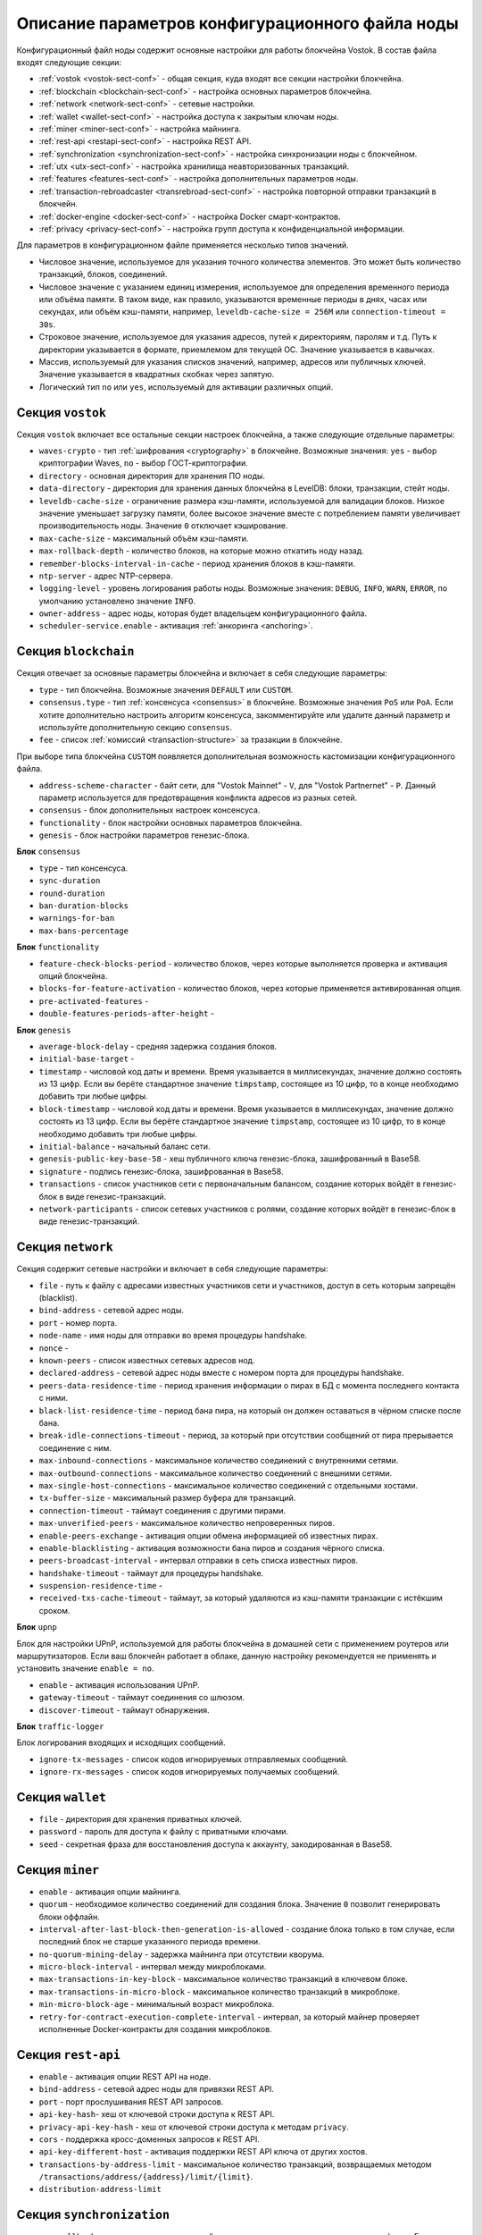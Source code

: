 
.. _config-description:

Описание параметров конфигурационного файла ноды
====================================================

Конфигурационный файл ноды содержит основные настройки для работы блокчейна Vostok. В состав файла входят следующие секции:

* :ref:`vostok <vostok-sect-conf>` - общая секция, куда входят все секции настройки блокчейна.
* :ref:`blockchain <blockchain-sect-conf>` - настройка основных параметров блокчейна.
* :ref:`network <network-sect-conf>` - сетевые настройки.
* :ref:`wallet <wallet-sect-conf>` - настройка доступа к закрытым ключам ноды.
* :ref:`miner <miner-sect-conf>` - настройка майнинга.
* :ref:`rest-api <restapi-sect-conf>` - настройка REST API.
* :ref:`synchronization <synchronization-sect-conf>` - настройка синхронизации ноды с блокчейном.
* :ref:`utx <utx-sect-conf>` - настройка хранилища неавторизованных транзакций.
* :ref:`features <features-sect-conf>` - настройка дополнительных параметров ноды.
* :ref:`transaction-rebroadcaster <transrebroad-sect-conf>` - настройка повторной отправки транзакций в блокчейн.
* :ref:`docker-engine <docker-sect-conf>` - настройка Docker смарт-контрактов.
* :ref:`privacy <privacy-sect-conf>` - настройка групп доступа к конфиденциальной информации.

Для параметров в конфигурационном файле применяется несколько типов значений.

* Числовое значение, используемое для указания точного количества элементов. Это может быть количество транзакций, блоков, соединений.
* Числовое значение с указанием единиц измерения, используемое для определения временного периода или объёма памяти. В таком виде, как правило, указываются временные периоды в днях, часах или секундах, или объём кэш-памяти, например, ``leveldb-cache-size = 256M`` или ``connection-timeout = 30s``.
* Строковое значение, используемое для указания адресов, путей к директориям, паролям и т.д. Путь к директории указывается в формате, приемлемом для текущей ОС. Значение указывается в кавычках.
* Массив, используемый для указания списков значений, например, адресов или публичных ключей. Значение указывается в квадратных скобках через запятую.
* Логический тип ``no`` или ``yes``, используемый для активации различных опций.

.. _vostok-sect-conf:

Секция ``vostok``
---------------------

Секция ``vostok`` включает все остальные секции настроек блокчейна, а также следующие отдельные параметры:

* ``waves-crypto`` - тип :ref:`шифрования <cryptography>` в блокчейне. Возможные значения: ``yes`` - выбор криптографии Waves, ``no`` - выбор ГОСТ-криптографии.
* ``directory`` - основная директория для хранения ПО ноды.
* ``data-directory`` - директория для хранения данных блокчейна в LevelDB: блоки, транзакции, стейт ноды.
* ``leveldb-cache-size`` - ограничение размера кэш-памяти, используемой для валидации блоков. Низкое значение уменьшает загрузку памяти, более высокое значение вместе с потреблением памяти увеличивает производительность ноды. Значение ``0`` отключает кэширование.
* ``max-cache-size`` - максимальный объём кэш-памяти. 
* ``max-rollback-depth`` - количество блоков, на которые можно откатить ноду назад.
* ``remember-blocks-interval-in-cache`` - период хранения блоков в кэш-памяти.
* ``ntp-server`` - адрес NTP-сервера.
* ``logging-level`` - уровень логирования работы ноды. Возможные значения: ``DEBUG``, ``INFO``, ``WARN``, ``ERROR``, по умолчанию установлено значение ``INFO``.
* ``owner-address`` - адрес ноды, которая будет владельцем конфигурационного файла.
* ``scheduler-service.enable`` - активация :ref:`анкоринга <anchoring>`.

.. _blockchain-sect-conf:

Секция ``blockchain``
-----------------------

Секция отвечает за основные параметры блокчейна и включает в себя следующие параметры:

* ``type`` - тип блокчейна. Возможные значения ``DEFAULT`` или ``CUSTOM``.
* ``consensus.type`` - тип :ref:`консенсуса <consensus>` в блокчейне. Возможные значения ``PoS`` или ``PoA``. Если хотите дополнительно настроить алгоритм консенсуса, закомментируйте или удалите данный параметр и используйте дополнительную секцию ``consensus``.
* ``fee`` - список :ref:`комиссий <transaction-structure>` за тразакции в блокчейне.

При выборе типа блокчейна ``CUSTOM`` появляется дополнительная возможность кастомизации конфигурационного файла.

* ``address-scheme-character`` - байт сети, для "Vostok Mainnet" - ``V``, для "Vostok Partnernet" - ``P``. Данный параметр используется для предотвращения конфликта адресов из разных сетей.
* ``consensus`` - блок дополнительных настроек консенсуса.
* ``functionality`` - блок настройки основных параметров блокчейна.
* ``genesis`` - блок настройки параметров генезис-блока.

**Блок** ``consensus``

* ``type`` - тип консенсуса.
* ``sync-duration``
* ``round-duration``
* ``ban-duration-blocks``
* ``warnings-for-ban``
* ``max-bans-percentage``

**Блок** ``functionality``

* ``feature-check-blocks-period`` - количество блоков, через которые выполняется проверка и активация опций блокчейна.
* ``blocks-for-feature-activation`` - количество блоков, через которые применяется активированная опция.
* ``pre-activated-features`` - 
* ``double-features-periods-after-height`` - 

**Блок** ``genesis``

* ``average-block-delay`` - средняя задержка создания блоков.
* ``initial-base-target`` - 
* ``timestamp`` - числовой код даты и времени. Время указывается в миллисекундах, значение должно состоять из 13 цифр. Если вы берёте стандартное значение ``timpstamp``, состоящее из 10 цифр, то в конце необходимо добавить три любые цифры.
* ``block-timestamp`` - числовой код даты и времени. Время указывается в миллисекундах, значение должно состоять из 13 цифр. Если вы берёте стандартное значение ``timpstamp``, состоящее из 10 цифр, то в конце необходимо добавить три любые цифры.
* ``initial-balance`` - начальный баланс сети.
* ``genesis-public-key-base-58`` - хеш публичного ключа генезис-блока, зашифрованный в Base58.
* ``signature`` - подпись генезис-блока, зашифрованная в Base58.
* ``transactions`` - список участников сети с первоначальным балансом, создание которых войдёт в генезис-блок в виде генезис-транзакций.
* ``network-participants`` - список сетевых участников с ролями, создание которых войдёт в генезис-блок в виде генезис-транзакций.

.. _network-sect-conf:

Секция ``network``
-------------------------

Секция содержит сетевые настройки и включает в себя следующие параметры:

* ``file`` - путь к файлу с адресами известных участников сети и участников, доступ в сеть которым запрещён (blacklist).
* ``bind-address`` - сетевой адрес ноды.
* ``port`` - номер порта.
* ``node-name`` - имя ноды для отправки во время процедуры handshake.
* ``nonce`` - 
* ``known-peers`` - список известных сетевых адресов нод.
* ``declared-address`` - сетевой адрес ноды вместе с номером порта для процедуры handshake.
* ``peers-data-residence-time`` - период хранения информации о пирах в БД с момента последнего контакта с ними.
* ``black-list-residence-time`` - период бана пира, на который он должен оставаться в чёрном списке после бана.
* ``break-idle-connections-timeout`` - период, за который при отсутствии сообщений от пира прерывается соединение с ним.
* ``max-inbound-connections`` - максимальное количество соединений с внутренними сетями.
* ``max-outbound-connections`` - максимальное количество соединений с внешними сетями.
* ``max-single-host-connections`` - максимальное количество соединений с отдельными хостами.
* ``tx-buffer-size`` - максимальный размер буфера для транзакций.
* ``connection-timeout`` - таймаут соединения с другими пирами.
* ``max-unverified-peers`` - максимальное количество непроверенных пиров.
* ``enable-peers-exchange`` - активация опции обмена информацией об известных пирах.
* ``enable-blacklisting`` - активация возможности бана пиров и создания чёрного списка.
* ``peers-broadcast-interval`` - интервал отправки в сеть списка известных пиров.
* ``handshake-timeout`` - таймаут для процедуры handshake.
* ``suspension-residence-time`` - 
* ``received-txs-cache-timeout`` - таймаут, за который удаляются из кэш-памяти транзакции с истёкшим сроком. 

**Блок** ``upnp``

Блок для настройки UPnP, используемой для работы блокчейна в домашней сети с применением роутеров или маршрутизаторов. Если ваш блокчейн работает в облаке, данную настройку рекомендуется не применять и установить значение ``enable = no``.

* ``enable`` - активация использования UPnP.
* ``gateway-timeout`` - таймаут соединения со шлюзом.
* ``discover-timeout`` - таймаут обнаружения.

**Блок** ``traffic-logger``

Блок логирования входящих и исходящих сообщений.

* ``ignore-tx-messages`` - список кодов игнорируемых отправляемых сообщений.
* ``ignore-rx-messages`` - список кодов игнорируемых получаемых сообщений.

.. _wallet-sect-conf:

Секция ``wallet``
---------------------

* ``file`` - директория для хранения приватных ключей.
* ``password`` - пароль для доступа к файлу с приватными ключами.
* ``seed`` - секретная фраза для восстановления доступа к аккаунту, закодированная в Base58.

.. _miner-sect-conf:

Секция ``miner``
-----------------------

* ``enable`` - активация опции майнинга.
* ``quorum`` - необходимое количество соединений для создания блока. Значение ``0`` позволит генерировать блоки оффлайн.
* ``interval-after-last-block-then-generation-is-allowed`` - создание блока только в том случае, если последний блок не старше указанного периода времени.
* ``no-quorum-mining-delay`` - задержка майнинга при отсутствии кворума.
* ``micro-block-interval`` - интервал между микроблоками.
* ``max-transactions-in-key-block`` - максимальное количество транзакций в ключевом блоке.
* ``max-transactions-in-micro-block`` - максимальное количество транзакций в микроблоке.
* ``min-micro-block-age`` - минимальный возраст микроблока.
* ``retry-for-contract-execution-complete-interval`` - интервал, за который майнер проверяет исполненные Docker-контракты для создания микроблоков.

.. _restapi-sect-conf:

Секция ``rest-api``
-----------------------

* ``enable`` - активация опции REST API на ноде.
* ``bind-address`` - сетевой адрес ноды для привязки REST API.
* ``port`` - порт прослушивания REST API запросов.
* ``api-key-hash``- хеш от ключевой строки доступа к REST API.
* ``privacy-api-key-hash`` - хеш от ключевой строки доступа к методам ``privacy``.
* ``cors`` - поддержка кросс-доменных запросов к REST API.
* ``api-key-different-host`` - активация поддержки REST API ключа от других хостов.
* ``transactions-by-address-limit`` - максимальное количество транзакций, возвращаемых методом ``/transactions/address/{address}/limit/{limit}``.
* ``distribution-address-limit`` 

.. _synchronization-sect-conf:

Секция ``synchronization``
-------------------------------

* ``max-rollback`` - максимальное количество блоков, на которые можно откатить ноду при форке. Если при форке разница высот нод больше указанного значения, откат невозможен.
* ``max-chain-length`` -
* ``synchronization-timeout`` - период синхронизации для получения всех запрашиваемых блоков.
* ``score-ttl`` - 

**Блок** ``invalid-blocks-storage``

Блок для настройки невалидных блоков в кэш-памяти.

* ``max-size`` - максимальное количество элементов в кэш-памяти.
* ``timeout`` - период хранения невалидных блоков и их владельцев в чёрном списке.
 
 **Блок** ``history-replier``

 Блок настроек репликации истории кэш-памяти.

* ``max-micro-block-cache-size`` - максимальное количество микроблоков для кэширования.
* ``max-block-cache-size``- максимальное количество блоков для кэширования.
 
**Блок** ``utx-synchronizer``

Блок настроек синхронизации неподтверждённых транзакций.

* ``network-tx-cache-size`` - максимальный объём кэш-памяти для неподтверждённых транзакций.
* ``network-tx-cache-time`` - максимальное время кэширования для неподтверждённых транзакций.
* ``max-buffer-size`` - максимальное количество транзакций в буфере. При достижении лимита буфера нода обработает все транзакции в пакетном режиме.
* ``max-buffer-time`` - максимальное время хранения транзакций в буфере. При достижении лимита времени нода обработает все транзакции в пакетном режиме.

**Блок** ``micro-block-synchronizer``

* ``wait-response-timeout`` - максимальное время ожидания до нового запроса на создание следующего микроблока.
* ``processed-micro-blocks-cache-timeout`` - время хранения подписей обработанных микроблоков.
* ``inv-cache-timeout`` - время хранения микроблоков с информацией об их нодах для предотвращения повторной обработки.

.. _utx-sect-conf:

Секция ``utx``
-----------------

* ``max-size`` - количество хранимых неподтверждённых транзакций.
* ``memory-limit`` - лимит памяти, по умолчанию 1 Гб.
* ``cleanup-interval`` - интервал запуска очистки пула неподтверждённых транзакций.
* ``blacklist-sender-addresses`` - список адресов, попавших в чёрный список.
* ``allow-blacklisted-transfer-to`` - список адресов, к которым могут приходить транзакции от адресов из чёрного списка.
* ``allow-transactions-from-smart-accounts`` - список адресов, к которым могут приходить транзакции от смарт-аккаунтов.

.. _features-sect-conf:

Секция ``features``
----------------------

* ``auto-shutdown-on-unsupported-feature``
* ``supported``

.. _transrebroad-sect-conf:

Секция ``transaction-rebroadcaster``
--------------------------------------
    
* ``enable`` 
* ``delay``
* ``types``

.. _docker-sect-conf:

Секция ``docker-engine``
---------------------

* ``enable`` - активация опции создания Docker смарт-контрактов.
* ``docker-host`` - имя хоста.
* ``node-rest-api`` - адрес доступа к REST API ноды, если используется хост для Docker.
* ``integration-tests-mode-enable`` - активация опции запуска тестов интеграции.
* ``reuse-containers`` - активация повторного использования docker-контейнеров для выполнения последующих смарт-контрактов.
* ``remove-container-after`` - период времени, после которого происходит автоматическое удаление контейнера.
* ``allow-net-access`` - активация доступа в сеть для смарт-контрактов.
* ``remote-registries`` - список удалённых registry репозиториев для запуска Docker-контрактов.
* ``check-registry-auth-on-startup`` - проверка авторизации на registry репозиториях при старте ноды.

**Блок** ``docker-auth``

Блок для указания параметров авторизации для Docker хоста.

* ``username`` - логин.
* ``password`` - пароль.

**Блок** ``execution-limits``

Блок настройки выполнения Docker контрактов.

* ``timeout`` - таймаут для исполнения смарт-контракта.
* ``memory`` - лимит памяти в мегабайтах для смарт-контракта.
* ``memory-swap`` - размер файла подкачки в мегабайтах для смарт-контракта.

**Блок** ``contract-execution-messages-cache``

Блок настройки кэширования сообщений исполняемых контрактов.

* ``expire-after`` - время жизни сообщений в кэш-памяти.
* ``max-buffer-size`` - максимальное количество сообщений буфере. При достижении лимита буфера нода обработает все сообщения в пакетном режиме.
* ``max-buffer-time`` - максимальное время хранения сообщений в буфере. При достижении лимита буфера нода обработает все сооющения в пакетном режиме.

.. _privacy-sect-conf:

Секция ``privacy``
--------------------

Секция содержит блок ``storage``, в котором настраивается БД для хранения конфиденциальных данных.

**Блок** ``storage``

* ``enabled`` = false
* ``url`` - адрес БД PostgreSQL.
* ``driver`` - имя драйвера JDBC.
* ``profile`` - имя профиля для доступа к JDBC.
* ``user`` - имя пользователя для доступа к БД.
* ``password`` - пароль для доступа к БД.
* ``connectionPool`` - имя пула соединений. По умолчанию ``HikariCP``.
* ``connectionTimeout`` - таймаут для соединения.
* ``connectionTestQuery`` - имя тестового запроса.
* ``queueSize`` - размер очереди запросов.
* ``numThreads`` - количество одновременных подключений
* ``schema`` - схема взаимодействия.
* ``migration-dir`` - директория для миграции данных.













